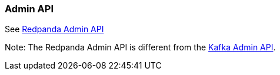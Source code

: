 === Admin API
:term-name: Admin API
:hover-text: A REST API used to manage and monitor Redpanda clusters. It uses the default port 9644.

See https://docs.redpanda.com/api/admin-api/[Redpanda Admin API]

Note: The Redpanda Admin API is different from the https://kafka.apache.org/documentation/#adminapi[Kafka Admin API]. 